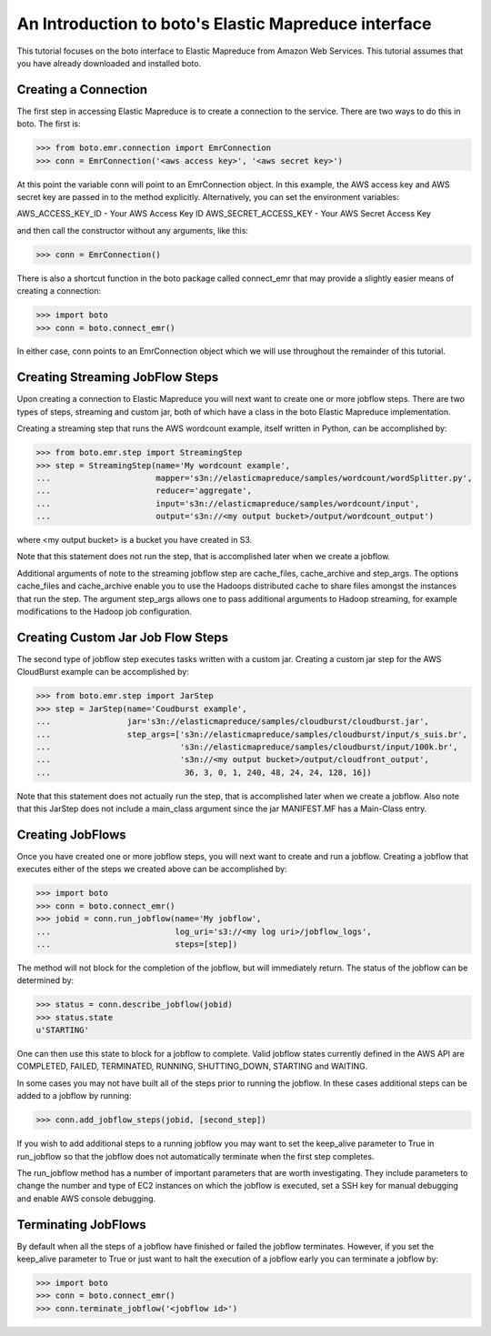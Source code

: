.. _emr_tut:

=======================================
An Introduction to boto's Elastic Mapreduce interface
=======================================

This tutorial focuses on the boto interface to Elastic Mapreduce from
Amazon Web Services.  This tutorial assumes that you have already
downloaded and installed boto.

Creating a Connection
---------------------
The first step in accessing Elastic Mapreduce is to create a connection
to the service.  There are two ways to do this in boto.  The first is:

>>> from boto.emr.connection import EmrConnection
>>> conn = EmrConnection('<aws access key>', '<aws secret key>')

At this point the variable conn will point to an EmrConnection object.
In this example, the AWS access key and AWS secret key are passed in to
the method explicitly.  Alternatively, you can set the environment variables:

AWS_ACCESS_KEY_ID - Your AWS Access Key ID \
AWS_SECRET_ACCESS_KEY - Your AWS Secret Access Key

and then call the constructor without any arguments, like this:

>>> conn = EmrConnection()

There is also a shortcut function in the boto package called connect_emr
that may provide a slightly easier means of creating a connection:

>>> import boto
>>> conn = boto.connect_emr()

In either case, conn points to an EmrConnection object which we will use
throughout the remainder of this tutorial.

Creating Streaming JobFlow Steps
---------------------
Upon creating a connection to Elastic Mapreduce you will next 
want to create one or more jobflow steps.  There are two types of steps, streaming
and custom jar, both of which have a class in the boto Elastic Mapreduce implementation.

Creating a streaming step that runs the AWS wordcount example, itself written in Python, can be accomplished by:

>>> from boto.emr.step import StreamingStep
>>> step = StreamingStep(name='My wordcount example',
...                      mapper='s3n://elasticmapreduce/samples/wordcount/wordSplitter.py',
...                      reducer='aggregate',
...                      input='s3n://elasticmapreduce/samples/wordcount/input',
...                      output='s3n://<my output bucket>/output/wordcount_output')

where <my output bucket> is a bucket you have created in S3.

Note that this statement does not run the step, that is accomplished later when we create a jobflow.  

Additional arguments of note to the streaming jobflow step are cache_files, cache_archive and step_args.  The options cache_files and cache_archive enable you to use the Hadoops distributed cache to share files amongst the instances that run the step.  The argument step_args allows one to pass additional arguments to Hadoop streaming, for example modifications to the Hadoop job configuration.

Creating Custom Jar Job Flow Steps
---------------------

The second type of jobflow step executes tasks written with a custom jar.  Creating a custom jar step for the AWS CloudBurst example can be accomplished by:

>>> from boto.emr.step import JarStep
>>> step = JarStep(name='Coudburst example',
...                jar='s3n://elasticmapreduce/samples/cloudburst/cloudburst.jar',
...                step_args=['s3n://elasticmapreduce/samples/cloudburst/input/s_suis.br',
...                           's3n://elasticmapreduce/samples/cloudburst/input/100k.br',
...                           's3n://<my output bucket>/output/cloudfront_output',
...                            36, 3, 0, 1, 240, 48, 24, 24, 128, 16])

Note that this statement does not actually run the step, that is accomplished later when we create a jobflow.  Also note that this JarStep does not include a main_class argument since the jar MANIFEST.MF has a Main-Class entry.

Creating JobFlows
---------------------
Once you have created one or more jobflow steps, you will next want to create and run a jobflow.  Creating a jobflow that executes either of the steps we created above can be accomplished by:

>>> import boto
>>> conn = boto.connect_emr()
>>> jobid = conn.run_jobflow(name='My jobflow', 
...                          log_uri='s3://<my log uri>/jobflow_logs', 
...                          steps=[step])

The method will not block for the completion of the jobflow, but will immediately return.  The status of the jobflow can be determined by:

>>> status = conn.describe_jobflow(jobid)
>>> status.state
u'STARTING'

One can then use this state to block for a jobflow to complete.  Valid jobflow states currently defined in the AWS API are COMPLETED, FAILED, TERMINATED, RUNNING, SHUTTING_DOWN, STARTING and WAITING.

In some cases you may not have built all of the steps prior to running the jobflow.  In these cases additional steps can be added to a jobflow by running:

>>> conn.add_jobflow_steps(jobid, [second_step])

If you wish to add additional steps to a running jobflow you may want to set the keep_alive parameter to True in run_jobflow so that the jobflow does not automatically terminate when the first step completes.

The run_jobflow method has a number of important parameters that are worth investigating.  They include parameters to change the number and type of EC2 instances on which the jobflow is executed, set a SSH key for manual debugging and enable AWS console debugging.

Terminating JobFlows
---------------------
By default when all the steps of a jobflow have finished or failed the jobflow terminates.  However, if you set the keep_alive parameter to True or just want to halt the execution of a jobflow early you can terminate a jobflow by:

>>> import boto
>>> conn = boto.connect_emr()
>>> conn.terminate_jobflow('<jobflow id>') 

